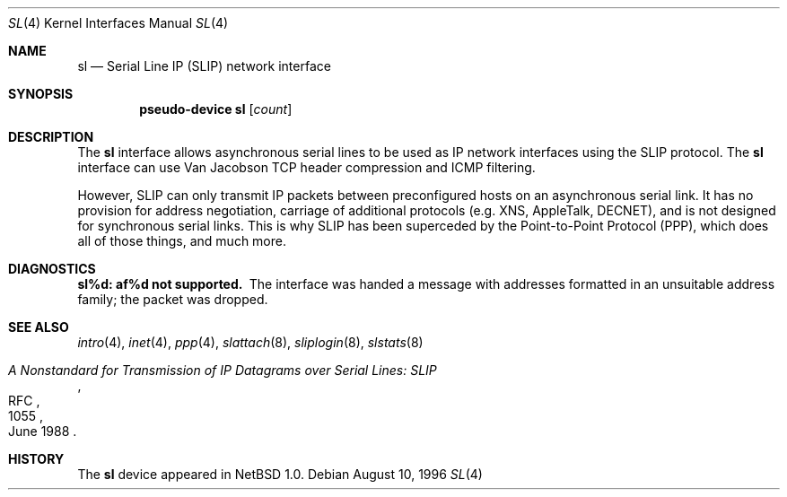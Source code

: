 .\"	$NetBSD: sl.4,v 1.5 1999/03/16 01:19:18 garbled Exp $
.\"
.\" Copyright (c) 1983, 1991, 1993
.\"	The Regents of the University of California.  All rights reserved.
.\"
.\" Redistribution and use in source and binary forms, with or without
.\" modification, are permitted provided that the following conditions
.\" are met:
.\" 1. Redistributions of source code must retain the above copyright
.\"    notice, this list of conditions and the following disclaimer.
.\" 2. Redistributions in binary form must reproduce the above copyright
.\"    notice, this list of conditions and the following disclaimer in the
.\"    documentation and/or other materials provided with the distribution.
.\" 3. All advertising materials mentioning features or use of this software
.\"    must display the following acknowledgement:
.\"	This product includes software developed by the University of
.\"	California, Berkeley and its contributors.
.\" 4. Neither the name of the University nor the names of its contributors
.\"    may be used to endorse or promote products derived from this software
.\"    without specific prior written permission.
.\"
.\" THIS SOFTWARE IS PROVIDED BY THE REGENTS AND CONTRIBUTORS ``AS IS'' AND
.\" ANY EXPRESS OR IMPLIED WARRANTIES, INCLUDING, BUT NOT LIMITED TO, THE
.\" IMPLIED WARRANTIES OF MERCHANTABILITY AND FITNESS FOR A PARTICULAR PURPOSE
.\" ARE DISCLAIMED.  IN NO EVENT SHALL THE REGENTS OR CONTRIBUTORS BE LIABLE
.\" FOR ANY DIRECT, INDIRECT, INCIDENTAL, SPECIAL, EXEMPLARY, OR CONSEQUENTIAL
.\" DAMAGES (INCLUDING, BUT NOT LIMITED TO, PROCUREMENT OF SUBSTITUTE GOODS
.\" OR SERVICES; LOSS OF USE, DATA, OR PROFITS; OR BUSINESS INTERRUPTION)
.\" HOWEVER CAUSED AND ON ANY THEORY OF LIABILITY, WHETHER IN CONTRACT, STRICT
.\" LIABILITY, OR TORT (INCLUDING NEGLIGENCE OR OTHERWISE) ARISING IN ANY WAY
.\" OUT OF THE USE OF THIS SOFTWARE, EVEN IF ADVISED OF THE POSSIBILITY OF
.\" SUCH DAMAGE.
.\"
.\"     From:	@(#)lo.4	8.1 (Berkeley) 6/5/93
.\"
.Dd August 10, 1996
.Dt SL 4
.Os
.Sh NAME
.Nm sl
.Nd Serial Line IP (SLIP) network interface
.Sh SYNOPSIS
.Cd pseudo-device sl Op Ar count
.Sh DESCRIPTION
The
.Nm
interface allows asynchronous serial lines to be used as
.Tn IP
network interfaces using the
.Tn SLIP
protocol.
The
.Nm
interface can use Van Jacobson
.Tn TCP
header compression and
.Tn ICMP
filtering.
.Pp
However,
.Tn SLIP
can only transmit
.Tn IP
packets between preconfigured hosts on an asynchronous serial link.
It has no provision for address negotiation,
carriage of additional protocols (e.g.
.Tn XNS ,
.Tn AppleTalk ,
.Tn DECNET ) ,
and is not designed for synchronous serial links.
This is why
.Tn SLIP
has been superceded by the Point-to-Point Protocol
.Pq Tn PPP ,
which does all of those things, and much more.
.Sh DIAGNOSTICS
.Bl -diag
.It sl%d: af%d not supported.
The interface was handed
a message with addresses formatted in an unsuitable address
family; the packet was dropped.
.El
.Sh SEE ALSO
.Xr intro 4 ,
.Xr inet 4 ,
.Xr ppp 4 ,
.Xr slattach 8 ,
.Xr sliplogin 8 ,
.Xr slstats 8
.Rs
.%R RFC
.%N 1055
.%D June 1988
.%T "A Nonstandard for Transmission of IP Datagrams over Serial Lines: SLIP"
.Re
.Sh HISTORY
The
.Nm
device appeared in
.Nx 1.0 .
